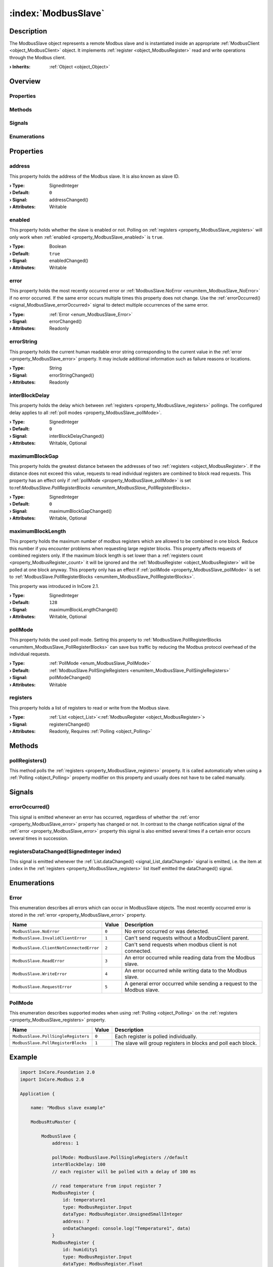 
.. _object_ModbusSlave:


:index:`ModbusSlave`
--------------------

Description
***********

The ModbusSlave object represents a remote Modbus slave and is instantiated inside an appropriate :ref:`ModbusClient <object_ModbusClient>` object. It implements :ref:`register <object_ModbusRegister>` read and write operations through the Modbus client.

:**› Inherits**: :ref:`Object <object_Object>`

Overview
********

Properties
++++++++++

.. hlist::
  :columns: 2

  * :ref:`address <property_ModbusSlave_address>`
  * :ref:`enabled <property_ModbusSlave_enabled>`
  * :ref:`error <property_ModbusSlave_error>`
  * :ref:`errorString <property_ModbusSlave_errorString>`
  * :ref:`interBlockDelay <property_ModbusSlave_interBlockDelay>`
  * :ref:`maximumBlockGap <property_ModbusSlave_maximumBlockGap>`
  * :ref:`maximumBlockLength <property_ModbusSlave_maximumBlockLength>`
  * :ref:`pollMode <property_ModbusSlave_pollMode>`
  * :ref:`registers <property_ModbusSlave_registers>`
  * :ref:`Object.objectId <property_Object_objectId>`
  * :ref:`Object.parent <property_Object_parent>`

Methods
+++++++

.. hlist::
  :columns: 1

  * :ref:`pollRegisters() <method_ModbusSlave_pollRegisters>`
  * :ref:`Object.deserializeProperties() <method_Object_deserializeProperties>`
  * :ref:`Object.fromJson() <method_Object_fromJson>`
  * :ref:`Object.toJson() <method_Object_toJson>`

Signals
+++++++

.. hlist::
  :columns: 1

  * :ref:`errorOccurred() <signal_ModbusSlave_errorOccurred>`
  * :ref:`registersDataChanged() <signal_ModbusSlave_registersDataChanged>`
  * :ref:`Object.completed() <signal_Object_completed>`

Enumerations
++++++++++++

.. hlist::
  :columns: 1

  * :ref:`Error <enum_ModbusSlave_Error>`
  * :ref:`PollMode <enum_ModbusSlave_PollMode>`



Properties
**********


.. _property_ModbusSlave_address:

.. _signal_ModbusSlave_addressChanged:

.. index::
   single: address

address
+++++++

This property holds the address of the Modbus slave. It is also known as slave ID.

:**› Type**: SignedInteger
:**› Default**: ``0``
:**› Signal**: addressChanged()
:**› Attributes**: Writable


.. _property_ModbusSlave_enabled:

.. _signal_ModbusSlave_enabledChanged:

.. index::
   single: enabled

enabled
+++++++

This property holds whether the slave is enabled or not. Polling on :ref:`registers <property_ModbusSlave_registers>` will only work when :ref:`enabled <property_ModbusSlave_enabled>` is ``true``.

:**› Type**: Boolean
:**› Default**: ``true``
:**› Signal**: enabledChanged()
:**› Attributes**: Writable


.. _property_ModbusSlave_error:

.. _signal_ModbusSlave_errorChanged:

.. index::
   single: error

error
+++++

This property holds the most recently occurred error or :ref:`ModbusSlave.NoError <enumitem_ModbusSlave_NoError>` if no error occurred. If the same error occurs multiple times this property does not change. Use the :ref:`errorOccurred() <signal_ModbusSlave_errorOccurred>` signal to detect multiple occurrences of the same error.

:**› Type**: :ref:`Error <enum_ModbusSlave_Error>`
:**› Signal**: errorChanged()
:**› Attributes**: Readonly


.. _property_ModbusSlave_errorString:

.. _signal_ModbusSlave_errorStringChanged:

.. index::
   single: errorString

errorString
+++++++++++

This property holds the current human readable error string corresponding to the current value in the :ref:`error <property_ModbusSlave_error>` property. It may include additional information such as failure reasons or locations.

:**› Type**: String
:**› Signal**: errorStringChanged()
:**› Attributes**: Readonly


.. _property_ModbusSlave_interBlockDelay:

.. _signal_ModbusSlave_interBlockDelayChanged:

.. index::
   single: interBlockDelay

interBlockDelay
+++++++++++++++

This property holds the delay which between :ref:`registers <property_ModbusSlave_registers>` pollings. The configured delay applies to all :ref:`poll modes <property_ModbusSlave_pollMode>`.

:**› Type**: SignedInteger
:**› Default**: ``0``
:**› Signal**: interBlockDelayChanged()
:**› Attributes**: Writable, Optional


.. _property_ModbusSlave_maximumBlockGap:

.. _signal_ModbusSlave_maximumBlockGapChanged:

.. index::
   single: maximumBlockGap

maximumBlockGap
+++++++++++++++

This property holds the greatest distance between the addresses of two :ref:`registers <object_ModbusRegister>`. If the distance does not exceed this value, requests to read individual registers are combined to block read requests. This property has an effect only if :ref:`pollMode <property_ModbusSlave_pollMode>` is set to:ref:`ModbusSlave.PollRegisterBlocks <enumitem_ModbusSlave_PollRegisterBlocks>`.

:**› Type**: SignedInteger
:**› Default**: ``0``
:**› Signal**: maximumBlockGapChanged()
:**› Attributes**: Writable, Optional


.. _property_ModbusSlave_maximumBlockLength:

.. _signal_ModbusSlave_maximumBlockLengthChanged:

.. index::
   single: maximumBlockLength

maximumBlockLength
++++++++++++++++++

This property holds the maximum number of modbus registers which are allowed to be combined in one block. Reduce this number if you encounter problems when requesting large register blocks. This property affects requests of combined registers only. If the maximum block length is set lower than a :ref:`registers count <property_ModbusRegister_count>` it will be ignored and the :ref:`ModbusRegister <object_ModbusRegister>` will be polled at one block anyway. This property only has an effect if :ref:`pollMode <property_ModbusSlave_pollMode>` is set to :ref:`ModbusSlave.PollRegisterBlocks <enumitem_ModbusSlave_PollRegisterBlocks>`.

This property was introduced in InCore 2.1.

:**› Type**: SignedInteger
:**› Default**: ``128``
:**› Signal**: maximumBlockLengthChanged()
:**› Attributes**: Writable, Optional


.. _property_ModbusSlave_pollMode:

.. _signal_ModbusSlave_pollModeChanged:

.. index::
   single: pollMode

pollMode
++++++++

This property holds the used poll mode. Setting this property to :ref:`ModbusSlave.PollRegisterBlocks <enumitem_ModbusSlave_PollRegisterBlocks>` can save bus traffic by reducing the Modbus protocol overhead of the individual requests.

:**› Type**: :ref:`PollMode <enum_ModbusSlave_PollMode>`
:**› Default**: :ref:`ModbusSlave.PollSingleRegisters <enumitem_ModbusSlave_PollSingleRegisters>`
:**› Signal**: pollModeChanged()
:**› Attributes**: Writable


.. _property_ModbusSlave_registers:

.. _signal_ModbusSlave_registersChanged:

.. index::
   single: registers

registers
+++++++++

This property holds a list of registers to read or write from the Modbus slave.

:**› Type**: :ref:`List <object_List>`\<:ref:`ModbusRegister <object_ModbusRegister>`>
:**› Signal**: registersChanged()
:**› Attributes**: Readonly, Requires :ref:`Polling <object_Polling>`

Methods
*******


.. _method_ModbusSlave_pollRegisters:

.. index::
   single: pollRegisters

pollRegisters()
+++++++++++++++

This method polls the :ref:`registers <property_ModbusSlave_registers>` property. It is called automatically when using a :ref:`Polling <object_Polling>` property modifier on this property and usually does not have to be called manually.


Signals
*******


.. _signal_ModbusSlave_errorOccurred:

.. index::
   single: errorOccurred

errorOccurred()
+++++++++++++++

This signal is emitted whenever an error has occurred, regardless of whether the :ref:`error <property_ModbusSlave_error>` property has changed or not. In contrast to the change notification signal of the :ref:`error <property_ModbusSlave_error>` property this signal is also emitted several times if a certain error occurs several times in succession.



.. _signal_ModbusSlave_registersDataChanged:

.. index::
   single: registersDataChanged

registersDataChanged(SignedInteger index)
+++++++++++++++++++++++++++++++++++++++++

This signal is emitted whenever the :ref:`List.dataChanged() <signal_List_dataChanged>` signal is emitted, i.e. the item at ``index`` in the :ref:`registers <property_ModbusSlave_registers>` list itself emitted the dataChanged() signal.


Enumerations
************


.. _enum_ModbusSlave_Error:

.. index::
   single: Error

Error
+++++

This enumeration describes all errors which can occur in ModbusSlave objects. The most recently occurred error is stored in the :ref:`error <property_ModbusSlave_error>` property.

.. index::
   single: ModbusSlave.NoError
.. index::
   single: ModbusSlave.InvalidClientError
.. index::
   single: ModbusSlave.ClientNotConnectedError
.. index::
   single: ModbusSlave.ReadError
.. index::
   single: ModbusSlave.WriteError
.. index::
   single: ModbusSlave.RequestError
.. list-table::
  :widths: auto
  :header-rows: 1

  * - Name
    - Value
    - Description

      .. _enumitem_ModbusSlave_NoError:
  * - ``ModbusSlave.NoError``
    - ``0``
    - No error occurred or was detected.

      .. _enumitem_ModbusSlave_InvalidClientError:
  * - ``ModbusSlave.InvalidClientError``
    - ``1``
    - Can't send requests without a ModbusClient parent.

      .. _enumitem_ModbusSlave_ClientNotConnectedError:
  * - ``ModbusSlave.ClientNotConnectedError``
    - ``2``
    - Can't send requests when modbus client is not connected.

      .. _enumitem_ModbusSlave_ReadError:
  * - ``ModbusSlave.ReadError``
    - ``3``
    - An error occurred while reading data from the Modbus slave.

      .. _enumitem_ModbusSlave_WriteError:
  * - ``ModbusSlave.WriteError``
    - ``4``
    - An error occurred while writing data to the Modbus slave.

      .. _enumitem_ModbusSlave_RequestError:
  * - ``ModbusSlave.RequestError``
    - ``5``
    - A general error occurred while sending a request to the Modbus slave.


.. _enum_ModbusSlave_PollMode:

.. index::
   single: PollMode

PollMode
++++++++

This enumeration describes supported modes when using :ref:`Polling <object_Polling>` on the :ref:`registers <property_ModbusSlave_registers>` property.

.. index::
   single: ModbusSlave.PollSingleRegisters
.. index::
   single: ModbusSlave.PollRegisterBlocks
.. list-table::
  :widths: auto
  :header-rows: 1

  * - Name
    - Value
    - Description

      .. _enumitem_ModbusSlave_PollSingleRegisters:
  * - ``ModbusSlave.PollSingleRegisters``
    - ``0``
    - Each register is polled individually.

      .. _enumitem_ModbusSlave_PollRegisterBlocks:
  * - ``ModbusSlave.PollRegisterBlocks``
    - ``1``
    - The slave will group registers in blocks and poll each block.


.. _example_ModbusSlave:


Example
*******

.. code-block:: qml

    import InCore.Foundation 2.0
    import InCore.Modbus 2.0
    
    Application {
    
        name: "Modbus slave example"
    
        ModbusRtuMaster {
    
            ModbusSlave {
                address: 1
    
                pollMode: ModbusSlave.PollSingleRegisters //default
                interBlockDelay: 100
                // each register will be polled with a delay of 100 ms
    
                // read temperature from input register 7
                ModbusRegister {
                    id: temperature1
                    type: ModbusRegister.Input
                    dataType: ModbusRegister.UnsignedSmallInteger
                    address: 7
                    onDataChanged: console.log("Temperature1", data)
                }
                ModbusRegister {
                    id: humidity1
                    type: ModbusRegister.Input
                    dataType: ModbusRegister.Float
                    address: 10
                    count: 2
                    onDataChanged: console.log("Humidity1", data)
                }
            }
    
            ModbusSlave {
                address: 2
                pollMode: ModbusSlave.PollRegisterBlocks
                maximumBlockGap: 2
                // both registers will be polled in one request
                // this can reduce traffic significantly if the registers are nearby
    
                // read temperature from input register 7
                ModbusRegister {
                    id: temperature2
                    type: ModbusRegister.Input
                    dataType: ModbusRegister.UnsignedSmallInteger
                    address: 7
                    onDataChanged: console.log("Temperature2", data)
                }
    
                ModbusRegister {
                    id: humidity2
                    type: ModbusRegister.Input
                    dataType: ModbusRegister.Float
                    address: 10
                    count: 2
                    onDataChanged: console.log("Humidity2", data)
                }
            }
    
            // read all registers from all slaves every 5 seconds
            Polling on slaves { interval: 5000 }
        }
    }
    